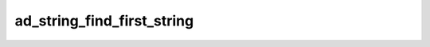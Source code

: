ad_string_find_first_string
===========================

.. c:function:: int ad_string_find_first_string(const AdString* string, \
        const AdString* lookup)

    Find the first location of a substring in a string.

    :param string: the string
    :param lookup: the substring
    :return: the byte index of the beginning of the substring, or -1 if it
        isn't found

